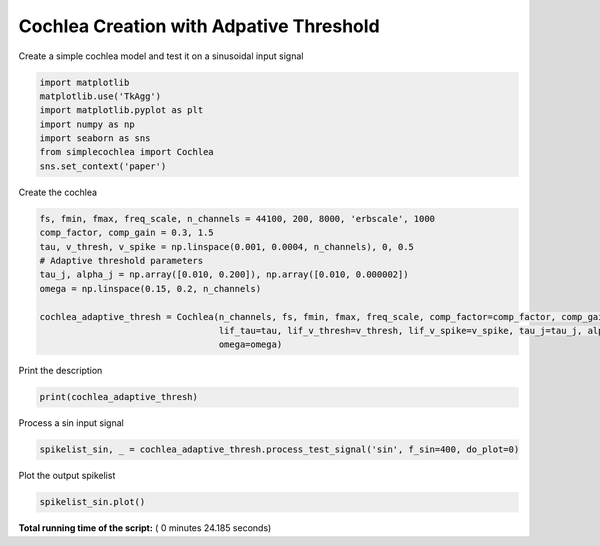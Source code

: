 

.. _sphx_glr_auto_examples_Cochlea_examples_plot_cochlea_with_adaptive_threshold_creation.py:


===========================================
  Cochlea Creation with Adpative Threshold
===========================================

Create a simple cochlea model and test it on a sinusoidal input signal




.. code-block:: python


    import matplotlib
    matplotlib.use('TkAgg')
    import matplotlib.pyplot as plt
    import numpy as np
    import seaborn as sns
    from simplecochlea import Cochlea
    sns.set_context('paper')







Create the cochlea



.. code-block:: python

    fs, fmin, fmax, freq_scale, n_channels = 44100, 200, 8000, 'erbscale', 1000
    comp_factor, comp_gain = 0.3, 1.5
    tau, v_thresh, v_spike = np.linspace(0.001, 0.0004, n_channels), 0, 0.5
    # Adaptive threshold parameters
    tau_j, alpha_j = np.array([0.010, 0.200]), np.array([0.010, 0.000002])
    omega = np.linspace(0.15, 0.2, n_channels)

    cochlea_adaptive_thresh = Cochlea(n_channels, fs, fmin, fmax, freq_scale, comp_factor=comp_factor, comp_gain=comp_gain,
                                      lif_tau=tau, lif_v_thresh=v_thresh, lif_v_spike=v_spike, tau_j=tau_j, alpha_j=alpha_j,
                                      omega=omega)







Print the description



.. code-block:: python

    print(cochlea_adaptive_thresh)





.. rst-class:: sphx-glr-script-out

 Out::

    Cochlea model - 1000 channels [200 - 8000 Hz] - erbscale - 2 order Butterworth filters
    Rectifier Bank - full rectification - No low-pass filtering
    Compression Bank : y = 1.5 * x ^ 0.3
    LIF bank - Tau = [1.00, 0.40] ms - 
    Adaptive Threshold model - tau_j = [ 0.01  0.2 ], alpha_j = [  1.00000000e-02   2.00000000e-06], omega = [0.15, 0.20]
    Refractory period : 0.001s
    No inhibition


Process a sin input signal



.. code-block:: python

    spikelist_sin, _ = cochlea_adaptive_thresh.process_test_signal('sin', f_sin=400, do_plot=0)





.. rst-class:: sphx-glr-script-out

 Out::

    Function : process_input - Time elapsed : 20.37000012397766


Plot the output spikelist



.. code-block:: python

    spikelist_sin.plot()




.. image:: /auto_examples/Cochlea_examples/images/sphx_glr_plot_cochlea_with_adaptive_threshold_creation_001.png
    :align: center




**Total running time of the script:** ( 0 minutes  24.185 seconds)



.. only :: html

 .. container:: sphx-glr-footer


  .. container:: sphx-glr-download

     :download:`Download Python source code: plot_cochlea_with_adaptive_threshold_creation.py <plot_cochlea_with_adaptive_threshold_creation.py>`



  .. container:: sphx-glr-download

     :download:`Download Jupyter notebook: plot_cochlea_with_adaptive_threshold_creation.ipynb <plot_cochlea_with_adaptive_threshold_creation.ipynb>`


.. only:: html

 .. rst-class:: sphx-glr-signature

    `Gallery generated by Sphinx-Gallery <https://sphinx-gallery.readthedocs.io>`_
